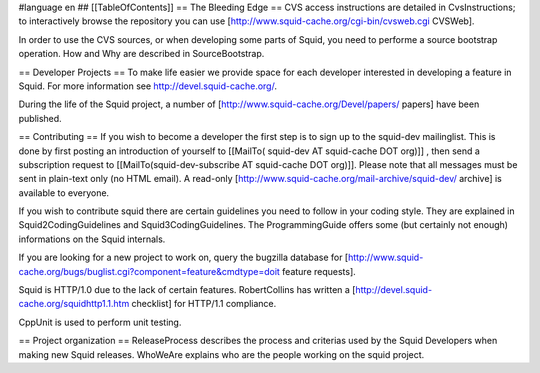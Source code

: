 #language en
## [[TableOfContents]]
== The Bleeding Edge ==
CVS access instructions are detailed in CvsInstructions; to interactively browse the repository you can use [http://www.squid-cache.org/cgi-bin/cvsweb.cgi CVSWeb].

In order to use the CVS sources, or when developing some parts of Squid, you need to performe a source bootstrap operation. How and Why are described in SourceBootstrap.

== Developer Projects ==
To make life easier we provide space for each developer interested in developing a feature in Squid. For more information see http://devel.squid-cache.org/.

During the life of the Squid project, a number of [http://www.squid-cache.org/Devel/papers/ papers] have been published.

== Contributing ==
If you wish to become a developer the first step is to sign up to the squid-dev mailinglist. This is done by first posting an introduction of yourself to [[MailTo( squid-dev AT squid-cache DOT org)]] , then send a subscription request to [[MailTo(squid-dev-subscribe AT squid-cache DOT org)]]. Please note that all messages must be sent in plain-text only (no HTML email). A read-only [http://www.squid-cache.org/mail-archive/squid-dev/ archive] is available to everyone.

If you wish to contribute squid there are certain guidelines you need to follow in your coding style. They are explained in Squid2CodingGuidelines and Squid3CodingGuidelines. The ProgrammingGuide offers some (but certainly not enough) informations on the Squid internals.

If you are looking for a new project to work on, query the bugzilla database for [http://www.squid-cache.org/bugs/buglist.cgi?component=feature&cmdtype=doit feature requests].

Squid is HTTP/1.0 due to the lack of certain features. RobertCollins has written a [http://devel.squid-cache.org/squidhttp1.1.htm checklist] for HTTP/1.1 compliance.

CppUnit is used to perform unit testing.

== Project organization ==
ReleaseProcess describes the process and criterias used by the Squid Developers when making new Squid releases.
WhoWeAre explains who are the people working on the squid project.
